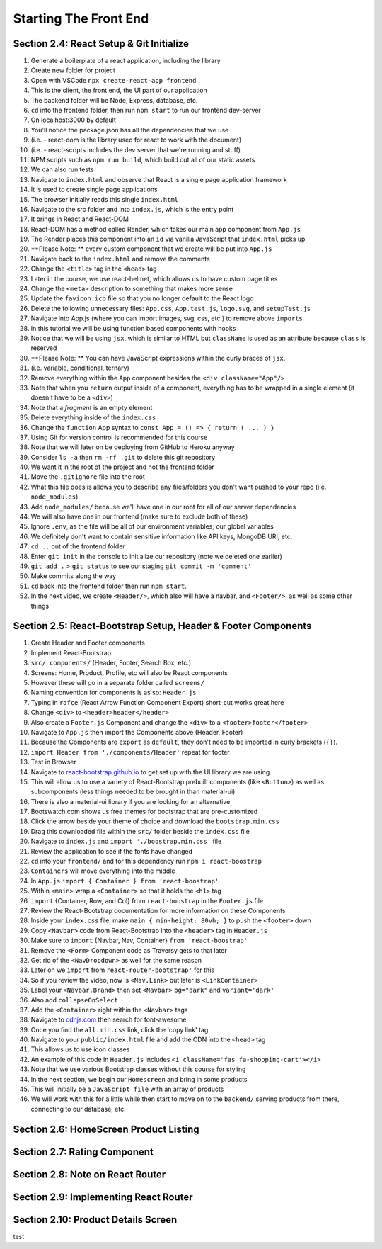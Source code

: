 Starting The Front End
=====

.. _starting-the-front-end:


Section 2.4: React Setup & Git Initialize
------------

1. Generate a boilerplate of a react application, including the library
2. Create new folder for project
3. Open with VSCode ``npx create-react-app frontend``
4. This is the client, the front end, the UI part of our application
5. The backend folder will be Node, Express, database, etc.
6. ``cd`` into the frontend folder, then run ``npm start`` to run our frontend dev-server
7. On localhost:3000 by default
8. You'll notice the package.json has all the dependencies that we use
9. (i.e. - react-dom is the library used for react to work with the document)
10. (i.e. - react-scripts includes the dev server that we're running and stuff)
11. NPM scripts such as ``npm run build``, which build out all of our static assets
12. We can also run tests 
13. Navigate to ``index.html`` and observe that React is a single page application framework
14. It is used to create single page applications
15. The browser initially reads this single ``index.html``
16. Navigate to the src folder and into ``index.js``, which is the entry point
17. It brings in React and React-DOM
18. React-DOM has a method called Render, which takes our main app component from ``App.js``
19. The Render places this component into an ``id`` via vanilla JavaScript that ``index.html`` picks up
20. **Please Note: ** every custom component that we create will be put into ``App.js``
21. Navigate back to the ``index.html`` and remove the comments
22. Change the ``<title>`` tag in the ``<head>`` tag 
23. Later in the course, we use react-helmet, which allows us to have custom page titles
24. Change the ``<meta>`` description to something that makes more sense
25. Update the ``favicon.ico`` file so that you no longer default to the React logo
26. Delete the following unnecessary files: ``App.css``, ``App.test.js``, ``logo.svg``, and ``setupTest.js``
27. Navigate into App.js (where you can import images, svg, css, etc.) to remove above ``imports``
28. In this tutorial we will be using function based components with hooks
29. Notice that we will be using ``jsx``, which is similar to HTML but ``className`` is used as an attribute because ``class`` is reserved
30. **Please Note: ** You can have JavaScript expressions within the curly braces of ``jsx``.
31. (i.e. variable, conditional, ternary)
32. Remove everything within the ``App`` component besides the ``<div className="App"/>``
33. Note that when you ``return`` output inside of a component, everything has to be wrapped in a single element (it doesn't have to be a ``<div>``)
34. Note that a *fragment* is an empty element
35. Delete everything inside of the ``index.css``
36. Change the ``function`` App syntax to ``const App = () => { return ( ... ) }``
37. Using Git for version control is recommended for this course 
38. Note that we will later on be deploying from GitHub to Heroku anyway
39. Consider ``ls -a`` then ``rm -rf .git`` to delete this git repository
40. We want it in the root of the project and not the frontend folder
41. Move the ``.gitignore`` file into the root
42. What this file does is allows you to describe any files/folders you don't want pushed to your repo (i.e. ``node_modules``)
43. Add ``node_modules/`` because we'll have one in our root for all of our server dependencies
44. We will also have one in our frontend (make sure to exclude both of these)
45. Ignore ``.env``, as the file will be all of our environment variables; our global variables
46. We definitely don't want to contain sensitive information like API keys, MongoDB URI, etc.
47. ``cd ..`` out of the frontend folder 
48. Enter ``git init`` in the console to initialize our repository (note we deleted one earlier)
49. ``git add .`` > ``git status`` to see our staging ``git commit -m 'comment'``
50. Make commits along the way
51. ``cd`` back into the frontend folder then run ``npm start``.
52. In the next video, we create ``<Header/>``, which also will have a navbar, and ``<Footer/>``, as well as some other things



Section 2.5: React-Bootstrap Setup, Header & Footer Components
------------

1. Create Header and Footer components
2. Implement React-Bootstrap
3. ``src/ components/`` (Header, Footer, Search Box, etc.)
4. Screens: Home, Product, Profile, etc will also be React components
5. However these will go in a separate folder called ``screens/``
6. Naming convention for components is as so: ``Header.js``
7. Typing in ``rafce`` (React Arrow Function Component Export) short-cut works great here
8. Change ``<div>`` to ``<header>header</header>``
9. Also create a ``Footer.js`` Component and change the ``<div>`` to a ``<footer>footer</footer>``
10. Navigate to ``App.js`` then import the Components above (Header, Footer)
11. Because the Components are ``export`` as ``default``, they don't need to be imported in curly brackets (``{}``).
12. ``import Header from './components/Header'`` repeat for footer
13. Test in Browser
14. Navigate to `react-bootstrap.github.io <https://react-bootstrap.github.io/>`_ to get set up with the UI library we are using.
15. This will allow us to use a variety of React-Bootstrap prebuilt components (like ``<Button>``) as well as subcomponents (less things needed to be brought in than material-ui)
16. There is also a material-ui library if you are looking for an alternative
17. Bootswatch.com shows us free themes for bootstrap that are pre-customized
18. Click the arrow beside your theme of choice and download the ``bootstrap.min.css`` 
19. Drag this downloaded file within the ``src/`` folder beside the ``index.css`` file
20. Navigate to ``index.js`` and ``import './boostrap.min.css'`` file
21. Review the application to see if the fonts have changed
22. ``cd`` into your ``frontend/`` and for this dependency run ``npm i react-boostrap``
23. ``Containers`` will move everything into the middle
24. In ``App.js`` ``import { Container } from 'react-boostrap'``
25. Within ``<main>`` wrap a ``<Container>`` so that it holds the ``<h1>`` tag
26. ``import`` {Container, Row, and Col} from ``react-boostrap`` in the ``Footer.js`` file
27. Review the React-Bootstrap documentation for more information on these Components
28. Inside your ``index.css`` file, make ``main { min-height: 80vh; }`` to push the ``<footer>`` down
29. Copy ``<Navbar>`` code from React-Bootstrap into the ``<header>`` tag in ``Header.js``
30. Make sure to ``import`` {Navbar, Nav, Container} ``from 'react-boostrap'``
31. Remove the ``<Form>`` Component code as Traversy gets to that later
32. Get rid of the ``<NavDropdown>`` as well for the same reason
33. Later on we ``import`` from ``react-router-bootstrap'`` for this 
34. So if you review the video, now is ``<Nav.Link>`` but later is ``<LinkContainer>``
35. Label your ``<Navbar.Brand>`` then set ``<Navbar>`` ``bg="dark"`` and ``variant='dark'``
36. Also add ``collapseOnSelect``
37. Add the ``<Container>`` right within the ``<Navbar>`` tags
38. Navigate to `cdnjs.com <https://cdnjs.com/>`_ then search for font-awesome
39. Once you find the ``all.min.css`` link, click the 'copy link' tag
40. Navigate to your ``public/index.html`` file and add the CDN into the ``<head>`` tag
41. This allows us to use icon classes
42. An example of this code in ``Header.js`` includes ``<i className='fas fa-shopping-cart'></i>``
43. Note that we use various Bootstrap classes without this course for styling
44. In the next section, we begin our ``Homescreen`` and bring in some products
45. This will initially be a ``JavaScript file`` with an array of products
46. We will work with this for a little while then start to move on to the ``backend/`` serving products from there, connecting to our database, etc.




Section 2.6: HomeScreen Product Listing
----------------

Section 2.7: Rating Component
------------

Section 2.8: Note on React Router
----------------

Section 2.9: Implementing React Router
------------

Section 2.10: Product Details Screen
----------------

test